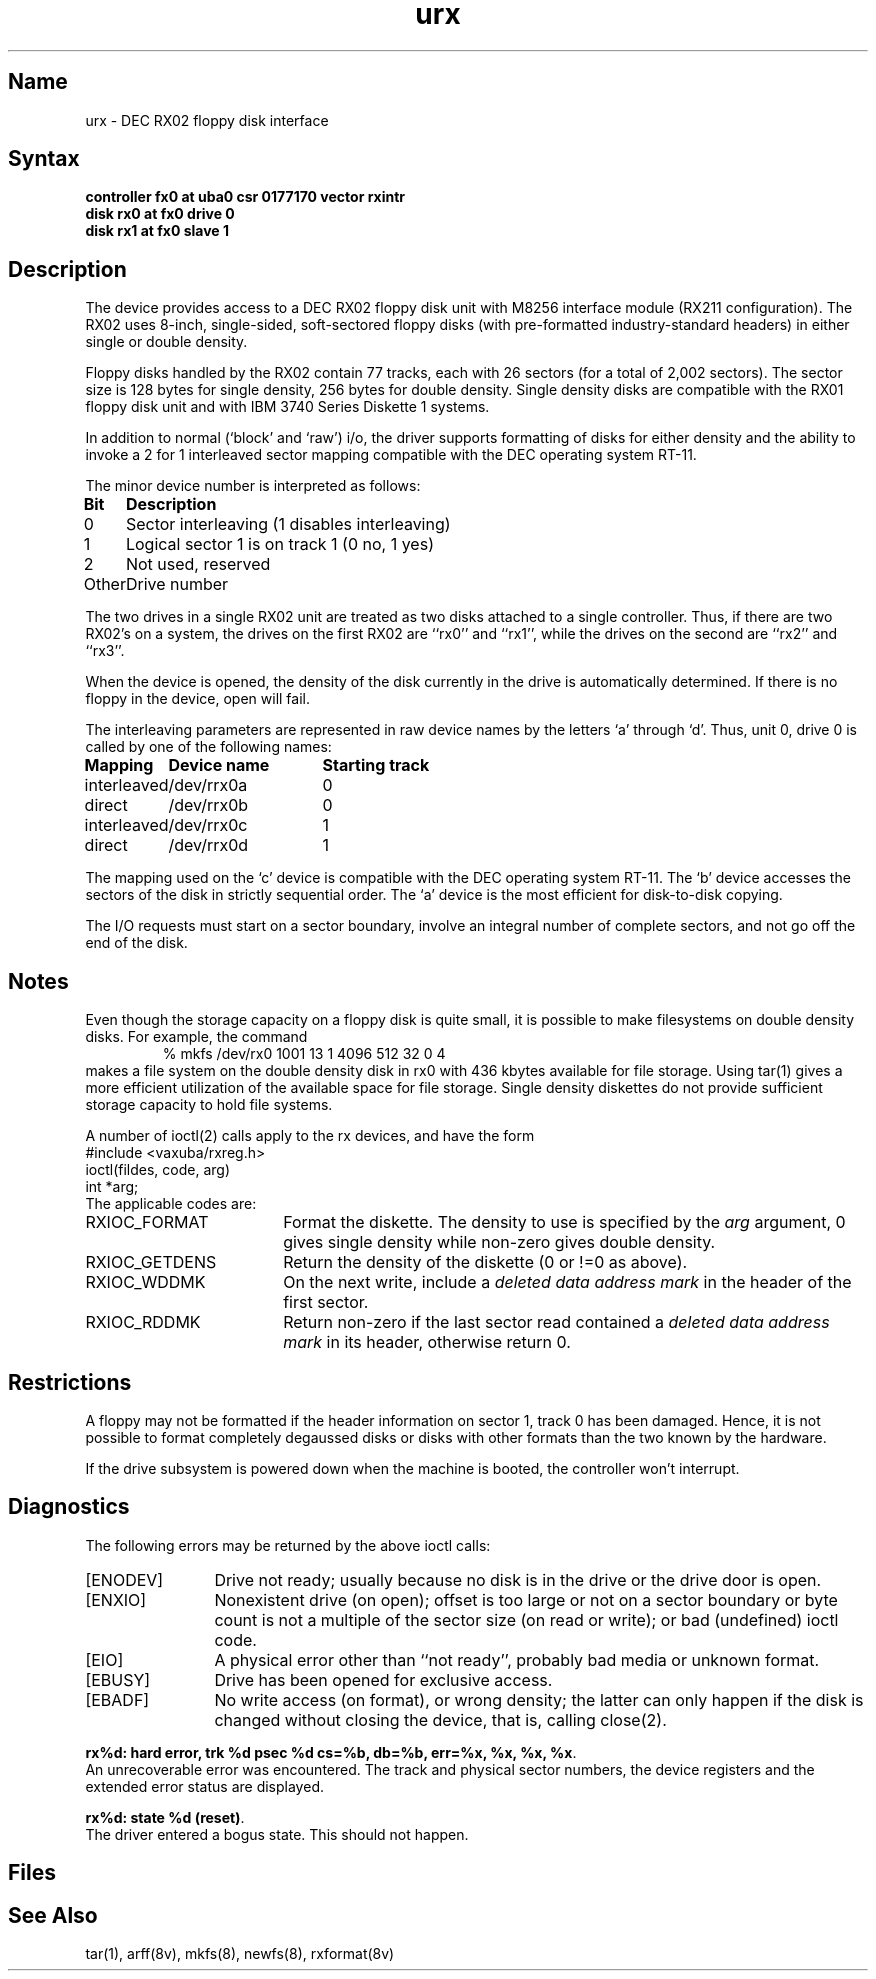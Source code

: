 .\" SCCSID: @(#)urx.4	8.1	9/11/90
.TH urx 4 VAX "" Unsupported
.SH Name
urx \- DEC RX02 floppy disk interface
.SH Syntax
.B "controller fx0 at uba0 csr 0177170  vector rxintr"
.br
.B "disk rx0 at fx0 drive 0"
.br
.B "disk rx1 at fx0 slave 1"
.SH Description
The
.PN urx
device provides access to a DEC RX02 floppy disk
unit with M8256 interface module (RX211 configuration). 
The RX02 uses 8-inch, single-sided, soft-sectored floppy
disks (with pre-formatted industry-standard headers) in
either single or double density.
.PP
Floppy disks handled by the RX02 contain 77 tracks, each with 26
sectors (for a total of 2,002 sectors).  The sector size is 128
bytes for single density, 256 bytes for double density.  Single 
density disks are compatible with the RX01 floppy disk unit and with
IBM 3740 Series Diskette 1 systems.  
.PP
In addition to normal (`block' and `raw') i/o, the driver supports
formatting of disks for either density and
the ability to invoke a 2 for 1 interleaved sector mapping
compatible with the DEC operating system RT-11.
.PP
The minor device number is interpreted as follows:
.PP
.nf
.ta \w'Bit      'u
\fBBit	Description\fP
0	Sector interleaving  (1 disables interleaving)
1	Logical sector 1 is on track 1 (0 no, 1 yes)
2	Not used, reserved
Other	Drive number
.fi
.PP
The two drives in a single RX02 unit are treated as
two disks attached to a single controller.  Thus, if there are two
RX02's on a system, the drives on the first RX02 are
``rx0'' and ``rx1'',
while the drives on the second are ``rx2'' and ``rx3''. 
.PP
When the device is opened, the density of the disk
currently in the drive is automatically determined. If there
is no floppy in the device, open will fail.
.PP
The interleaving parameters are represented in raw device
names by the letters `a' through `d'.  Thus, unit 0, drive 0 is
called by one of the following names:
.PP
.nf
.ta \w'interleaved   'u +\w'Device name   'u
\fBMapping	Device name	Starting track\fP
interleaved	/dev/rrx0a	0
direct	/dev/rrx0b	0
interleaved	/dev/rrx0c	1
direct	/dev/rrx0d	1
.fi
.PP
The mapping used on the `c' device is compatible with the
DEC operating system RT-11.  The `b' device accesses the
sectors of the disk in strictly sequential order.  
The `a' device is the most efficient for disk-to-disk copying.
.PP
The
I/O requests must start on a sector boundary, involve an integral
number of complete sectors, and not go off the end of the disk.
.SH Notes
Even though the storage capacity on a floppy disk is quite
small, it is possible to make filesystems on 
double density disks. 
For example, the command
.nf
.RS
% mkfs /dev/rx0 1001 13 1 4096 512 32 0 4
.RE
.fi
makes a file system on the double density disk in rx0 with 
436 kbytes available for file storage.
Using tar(1) gives a more efficient utilization of the available
space for file storage.
Single density diskettes do not provide sufficient storage capacity to
hold file systems.
.PP
A number of ioctl(2) calls apply to the rx devices, and
have the form
.EX
#include <vaxuba/rxreg.h>
ioctl(fildes, code, arg)
int *arg;
.EE
The applicable codes are:
.TP 18
RXIOC_FORMAT
Format the diskette. The density to use is specified
by the 
.I arg
argument, 0 gives single density while non-zero
gives double density.
.TP 
RXIOC_GETDENS
Return the density of the diskette (0 or !=0 as above).
.TP 
RXIOC_WDDMK
On the next write, include a \fIdeleted data address mark\fP in 
the header of the first sector.
.TP 
RXIOC_RDDMK
Return non-zero if the last sector read contained a
\fIdeleted data address mark\fP in its header, otherwise
return 0.
.SH Restrictions
A floppy may not be formatted if the
header information on sector 1,
track 0 has been damaged.  Hence, it is not
possible to format completely degaussed disks or disks with other
formats than the two known by the hardware. 
.PP
If the drive subsystem is powered down when the machine is booted, the
controller won't interrupt.
.SH Diagnostics
The following errors may be returned by the above ioctl calls:
.TP 12
[ENODEV]
Drive not ready; usually because no disk is in the drive or
the drive door is open.
.TP
[ENXIO]
Nonexistent drive (on open); 
offset is too large or not on a sector boundary or
byte count is not a multiple of the sector size (on read or write);
or bad (undefined) ioctl code.
.TP
[EIO]
A physical error other than ``not ready'', probably bad media or 
unknown format.
.TP
[EBUSY]
Drive has been opened for exclusive access.
.TP 
[EBADF]
No write access (on format), or wrong density; the latter
can only happen if the disk is changed without closing the device,
that is, calling close(2).
.PP
.BR "rx%d: hard error, trk %d psec %d cs=%b, db=%b, err=%x, %x, %x, %x".
.br
An unrecoverable error was encountered.  The 
track and physical sector numbers, the device registers and the 
extended error status are displayed.
.PP
.BR "rx%d: state %d (reset)" .
.br
The driver entered a bogus state.  This should not happen.
.SH Files
.PN /dev/rx?
.br
.PN /dev/rrx?[a-d]
.SH See Also
tar(1), arff(8v), mkfs(8), newfs(8), rxformat(8v)
